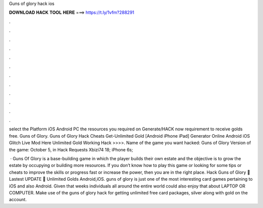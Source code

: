 Guns of glory hack ios



𝐃𝐎𝐖𝐍𝐋𝐎𝐀𝐃 𝐇𝐀𝐂𝐊 𝐓𝐎𝐎𝐋 𝐇𝐄𝐑𝐄 ===> https://t.ly/1vfm?288291



.



.



.



.



.



.



.



.



.



.



.



.

select the Platform iOS Android PC  the resources you required  on Generate/HACK now  requirement to receive golds free. Guns of Glory. Guns of Glory Hack Cheats Get-Unlimited Gold [Android iPhone iPad] Generator Online Android iOS Glitch Live Mod Here Unlimited Gold Working Hack >>>>. Name of the game you want hacked: Guns of Glory Version of the game: October 5, in Hack Requests Xbizi74 18; iPhone 6s; 

 · Guns Of Glory is a base-building game in which the player builds their own estate and the objective is to grow the estate by occupying or building more resources. If you don’t know how to play this game or looking for some tips or cheats to improve the skills or progress fast or increase the power, then you are in the right place. Hack Guns of Glory 💓 Lastest UPDATE 🤑 Unlimited Golds Android,iOS. guns of glory is just one of the most interesting card games pertaining to iOS and also Android. Given that weeks individuals all around the entire world could also enjoy that about LAPTOP OR COMPUTER. Make use of the guns of glory hack for getting unlimited free card packages, silver along with gold on the account.
